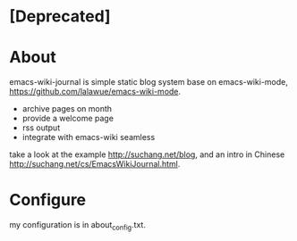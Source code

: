 * [Deprecated]

* About

emacs-wiki-journal is simple static blog system base on emacs-wiki-mode, https://github.com/lalawue/emacs-wiki-mode.

 - archive pages on month
 - provide a welcome page
 - rss output
 - integrate with emacs-wiki seamless

take a look at the example http://suchang.net/blog, and an intro in Chinese http://suchang.net/cs/EmacsWikiJournal.html.


* Configure

my configuration is in about_config.txt.
